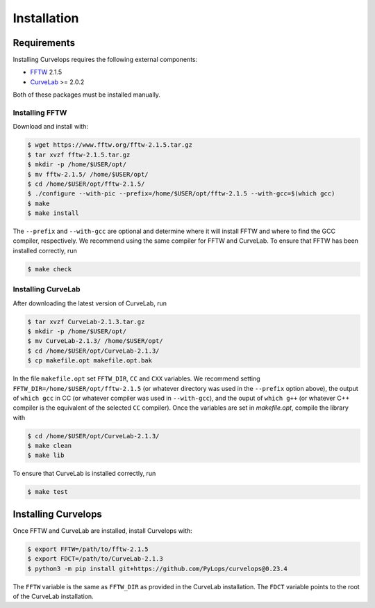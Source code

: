 .. _installation:

Installation
============

.. _requirements:

Requirements
------------

Installing Curvelops requires the following external components:

* `FFTW <https://www.fftw.org/download.html>`_  2.1.5
* `CurveLab <http://www.curvelet.org>`_ >= 2.0.2

Both of these packages must be installed manually.

Installing FFTW
~~~~~~~~~~~~~~~
Download and install with:


..  code-block:: console

    $ wget https://www.fftw.org/fftw-2.1.5.tar.gz
    $ tar xvzf fftw-2.1.5.tar.gz
    $ mkdir -p /home/$USER/opt/
    $ mv fftw-2.1.5/ /home/$USER/opt/
    $ cd /home/$USER/opt/fftw-2.1.5/
    $ ./configure --with-pic --prefix=/home/$USER/opt/fftw-2.1.5 --with-gcc=$(which gcc)
    $ make
    $ make install

The ``--prefix`` and ``--with-gcc`` are optional and determine where it will
install FFTW and where to find the GCC compiler, respectively. We recommend
using the same compiler for FFTW and CurveLab. To ensure that FFTW has been
installed correctly, run

..  code-block:: console

    $ make check


Installing CurveLab
~~~~~~~~~~~~~~~~~~~
After downloading the latest version of CurveLab, run

..  code-block:: console

    $ tar xvzf CurveLab-2.1.3.tar.gz
    $ mkdir -p /home/$USER/opt/
    $ mv CurveLab-2.1.3/ /home/$USER/opt/
    $ cd /home/$USER/opt/CurveLab-2.1.3/
    $ cp makefile.opt makefile.opt.bak

In the file ``makefile.opt`` set ``FFTW_DIR``, ``CC`` and ``CXX`` variables.
We recommend setting ``FFTW_DIR=/home/$USER/opt/fftw-2.1.5``
(or whatever directory was used in the ``--prefix`` option above), the output
of ``which gcc`` in CC (or whatever compiler was used in ``--with-gcc``), and
the ouput of ``which g++`` (or whatever C++ compiler is the equivalent of
the selected ``CC`` compiler). Once the variables are set in `makefile.opt`,
compile the library with

..  code-block:: console

    $ cd /home/$USER/opt/CurveLab-2.1.3/
    $ make clean
    $ make lib

To ensure that CurveLab is installed correctly, run

..  code-block:: console

    $ make test

Installing Curvelops
--------------------

Once FFTW and CurveLab are installed, install Curvelops with:

..  code-block:: console

    $ export FFTW=/path/to/fftw-2.1.5
    $ export FDCT=/path/to/CurveLab-2.1.3
    $ python3 -m pip install git+https://github.com/PyLops/curvelops@0.23.4

The ``FFTW`` variable is the same as ``FFTW_DIR`` as provided in the CurveLab
installation. The ``FDCT`` variable points to the root of the CurveLab
installation.
